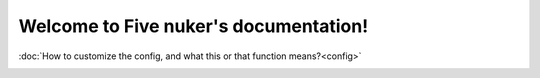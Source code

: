 ======================================
Welcome to Five nuker's documentation!
======================================

:doc:`How to customize the config, and what this or that function means?<config>`

.. image:: da.png